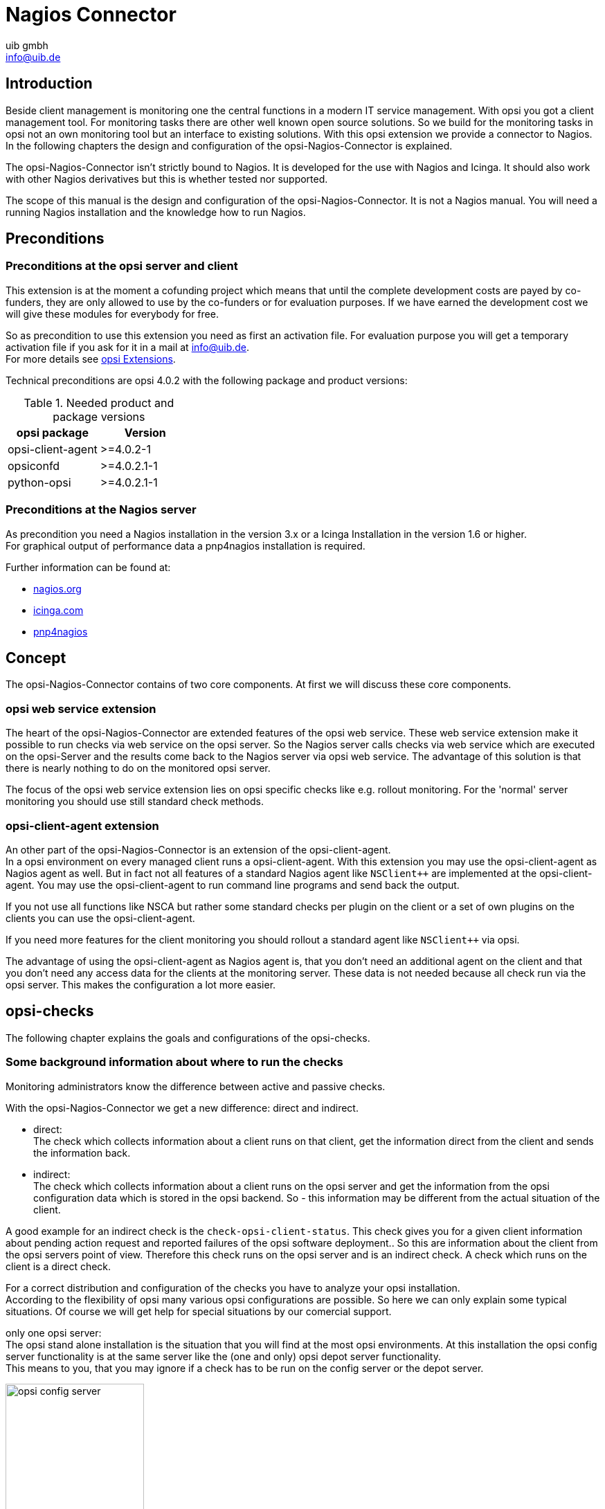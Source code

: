 ////
; Copyright (c) uib gmbh (www.uib.de)
; This documentation is owned by uib
; and published under the german creative commons by-sa license
; see:
; https://creativecommons.org/licenses/by-sa/3.0/de/
; https://creativecommons.org/licenses/by-sa/3.0/de/legalcode
; english:
; https://creativecommons.org/licenses/by-sa/3.0/
; https://creativecommons.org/licenses/by-sa/3.0/legalcode
;
; credits: http://www.opsi.org/credits/
////

:Author:    uib gmbh
:Email:     info@uib.de
:Date:      11.01.2021
:doctype: book



[[opsi-Nagios-Connector]]
= Nagios Connector

[[opsi-Nagios-Connector-introduction]]
== Introduction

Beside client management is monitoring one the central functions in a modern IT service management. With opsi you got a client management tool. For monitoring tasks there are other well known open source solutions. So we build for the monitoring tasks in opsi not an own monitoring tool but an interface to existing solutions. With this opsi extension we provide a connector to Nagios. +
In the following chapters the design and configuration of the opsi-Nagios-Connector is explained.

The opsi-Nagios-Connector isn't strictly bound to Nagios. It is developed for the use with Nagios and Icinga. It should also work with other Nagios derivatives but this is whether tested nor supported.

The scope of this manual is the design and configuration of the opsi-Nagios-Connector. It is not a Nagios manual. You will need a running Nagios installation and the knowledge how to run Nagios.

[[opsi-Nagios-Connector-prerequires]]
== Preconditions

[[opsi-Nagios-Connector-prerequires-opsi]]
=== Preconditions at the opsi server and client

This extension is at the moment a cofunding project which means that until the complete development costs are payed by co-funders, they are only allowed to use by the co-funders or for evaluation purposes. If we have earned the development cost we will give these modules for everybody for free. +

So as precondition to use this extension you need as first an activation file.
For evaluation purpose you will get a temporary activation file if you ask for it in a mail at info@uib.de. +
For more details see xref:opsi-modules:modules.adoc#opsi-manual-modules[opsi Extensions].


Technical preconditions are opsi 4.0.2 with the following package and product versions:

.Needed product and package versions
[options="header"]
|==========================
|opsi package|Version
|opsi-client-agent|>=4.0.2-1
|opsiconfd|>=4.0.2.1-1
|python-opsi|>=4.0.2.1-1
|==========================

[[opsi-Nagios-Connector-prerequires-nagios]]
=== Preconditions at the Nagios server


As precondition you need a Nagios installation in the version 3.x or a Icinga Installation in the version 1.6 or higher. +
For graphical output of performance data a pnp4nagios installation is required.

Further information can be found at:

* link:https://www.nagios.org[nagios.org]
* link:https://icinga.com[icinga.com]
* link:https://github.com/pnp4nagios/pnp4nagios[pnp4nagios]


[[opsi-Nagios-Connector-concept]]
== Concept

The opsi-Nagios-Connector contains of two core components. At first we will discuss these core components.

[[opsi-Nagios-Connector-concept-webservice]]
=== opsi web service extension

The heart of the opsi-Nagios-Connector are extended features of the opsi web service. These web service extension make it possible to run checks via web service on the opsi server. So the Nagios server calls checks via web service which are executed on the opsi-Server and the results come back to the Nagios server via opsi web service. The advantage of this solution is that there is nearly nothing to do on the monitored opsi server.

The focus of the opsi web service extension lies on opsi specific checks like e.g. rollout monitoring. For the 'normal' server monitoring you should use still standard check methods.

[[opsi-Nagios-Connector-concept-opsiclientd]]
=== opsi-client-agent extension

An other part of the opsi-Nagios-Connector is an extension of the opsi-client-agent. +
In a opsi environment on every managed client runs a opsi-client-agent. With this extension you may use the opsi-client-agent as Nagios agent as well. But in fact not all features of a standard Nagios agent like `NSClient++` are implemented at the opsi-client-agent. You may use the opsi-client-agent to run command line programs and send back the output.

If you not use all functions like NSCA but rather some standard checks per plugin on the client or a set of own plugins on the clients you can use the opsi-client-agent.

If you need more features for the client monitoring you should rollout a standard agent like `NSClient++` via opsi.

The advantage of using the opsi-client-agent as Nagios agent is, that you don't need an additional agent on the client and that you don't need any access data for the clients at the monitoring server. These data is not needed because all check run via the opsi server. This makes the configuration a lot more easier.

[[opsi-Nagios-Connector-checks]]
== opsi-checks

The following chapter explains the goals and configurations of the opsi-checks.

[[opsi-Nagios-Connector-checks-background]]
=== Some background information about where to run the checks

Monitoring administrators know the difference between active and passive checks.

With the opsi-Nagios-Connector we get a new difference: direct and indirect.

* direct: +
The check which collects information about a client runs on that client, get the information direct from the client and sends the information back.

* indirect: +
The check which collects information about a client runs on the opsi server and get the information from the opsi configuration data which is stored in the opsi backend. So - this information may be different from the actual situation of the client.

A good example for an indirect check is the `check-opsi-client-status`. This check gives you for a given client information about pending action request and reported failures of the opsi software deployment.. So this are information about the client from the opsi servers point of view. Therefore this check runs on the opsi server and is an indirect check. A check which runs on the client is a direct check.

For a correct distribution and configuration of the checks you have to analyze your opsi installation. +
According to the flexibility of opsi many various opsi configurations are possible. So here we can only explain some typical situations. Of course we will get help for special situations by our comercial support.

only one opsi server: +
The opsi stand alone installation is the situation that you will find at the most opsi environments. At this installation the opsi config server functionality is at the same server like the (one and only) opsi depot server functionality. +
This means to you, that you may ignore if a check has to be run on the config server or the depot server.

.Scheme of a standalone opsi server
image::opsi-config-server.png["opsi config server",width=200]

opsi with multiple depotservers: +
If you have a central management of a multi location opsi environment (one config server, multiple depot servers) the situation is more complicated. So you have to understand the situation:

.Scheme opsi multi depot environment
image::central-config-server.png["opsi multi depot environment",width=200]

As the figure points out there is only one server which have data storage for the configuration data - the data backend. This is the opsi config server. The opsi depot server has no own data storage but a redirected backend. This means that if you ask a depot server for any configuration data, this question will be redirected to the config server. And this leads to the consequence that every check which runs against the opsi data backend will at least run on the config server. So you should address checks that run against the backend always to the config server. Even in the situation if you are collecting information about clients which are assigned to a depot which is different from the config server and the check is logically part of the check of this depot server.

If you running direct checks you normally also address the config server. You may address the depot server if the clients can't be reached by the opsi config server via port 4441. In this case it is a good idea to address the depot server.

.Distributed checks
image::verteilte_checks_en.png["opsi distributed checks",width=400]

[[opsi-Nagios-Connector-checks-plugin]]
=== opsi-check-plugin

At the nagios server there is only one opsi-check-plugin which provides a wide range of different checks. According to the number of features there is also a big number of command line options. So - just list all these options won't help you much. Instead the option will be explained in the context of documentation of the possible checks. +
How ever to get a listing of all options you may call `check_opsi` with the parameters `--help` or `-h`.

The following general options are needed for every check:

.General Options
|=======================
|Option|Description|Example
|-H,--host|opsi server which should run the check|configserver.domain.local
|-P,--port|opsi webservice port|4447 (Default)
|-u,--username|opsi monitoring user|monitoring
|-p,--password|opsi monitoring password|monitoring123
|-t,--task|opsi check method (case sensitive)|
|=======================

The following chapter describes how to call the opsi-check-plugin is called on the command line. How you have to configure these calls at your Nagios server is described at the chapter 'configuration'.

In order to install the opsi-check-plugin on your Nagios server you should add the opsi repository to your server and install the package 'opsi-nagios-plugins'. +
For example at Debian or Ubuntu with the following commands:

[source,shell]
----
apt-get install opsi-nagios-plugins
----

On RedHat/Centos Servers please use the follwing command:

[source,shell]
----
yum install opsi-nagios-plugins
----

And last but not least for openSUSE/SLES Installations:

[source,shell]
----
zypper install opsi-nagios-plugins
----

The plugin it self is written in python and should ran at any distribution.

The package bases on the package 'nagios-plugins-basic' respectivly 'nagios-plugins' and installs the plugin to `/usr/lib/nagios/plugins`. +
According to the flexibility of the check_plugin there is no automatic configuration.

[[opsi-Nagios-Connector-checks-opsiWebservice]]
=== Check: opsi web service

This check monitors the opsi web service process (opsiconfd). This check returns also performance data. You should run this check on every opsi server because every opsi server have a opsiconfd process.

[source,shell]
----
check_opsi -H configserver.domain.local -P 4447 -u monitoring -p monitoring123 -t checkOpsiWebservice
----

This check return normally OK. +
You will get other return values in the following situations:

* Critical: +
** If the opsiconfd is in trouble and can't reply correctly.
** If the opsiconfd consumes more than 80% of the cpu.
** If you have a rate of RPC errors of more than 20%.

* Warning: +
** If the opsiconfd consumes more than 60% (but less than 80%) of the cpu.
** If you have a rate of RPC errors of more than 10% but less than 20%

* Unknown: +
The opsi web service could not be reached.

NOTICE:
The percentage value of the cpu consumption belongs always to one cpu because the opsiconfd only may use one cpu. (This may change with the opsi multi processing extension)

[[opsi-Nagios-Connector-checks-opsiWebservice-pnp4nagios-template]]
=== Check: opsi web service pnp4nagios template

For the display of performance data there is a template for pnp4nagios which displays the data in a combined way. +
Here is not described how to install pnp4nagios. We assume that pnp4nagios is installed and configured correctly. The way you have to use to configure our template may differ from the below described way according to your pnp4nagios installation (which may use different path).

Standard templates display for every performance data an own diagram. To create a combined display you have to go the following steps:

Step 1: +
create at `/etc/pnp4nagios/check_commands` a file named  `check_opsiwebservice.cfg` and insert the following content:

[source,cmd]
----
CUSTOM_TEMPLATE = 0
DATATYPE = ABSOLUTE,ABSOLUTE,ABSOLUTE,ABSOLUTE,DERIVE,GAUGE,GAUGE,GAUGE
----

Setp 2: +
change to the directory `/usr/share/pnp4nagios/html/templates` and place there a file `check_opsiwebservice.php` which you check out from svn.opsi.org:

[source,cmd]
----
cd /usr/share/pnp4nagios/html/templates
svn co https://svn.opsi.org/opsi-pnp4nagios-template/trunk/check_opsiwebservice.php
----

Please check that your php file is named exactly like the 'command_name' which is defined at the `/etc/nagios3/conf.d/opsi/opsicommands.cfg`. If the names don't match, a standard template will be used instead our combined template.

After installing this template you should delete the RRD data bases which belong to this check (if there any existing). You will find these data bases at `/var/pnp4nagios/perfdata/<host>/` where you should (only) delete the `opsi-webservice.rrd` and `opsi-webservice.xml` files.

If you have configured everything correctly you should now able to see diagrams like the following screenshot.


image::pnp4nagios.png["uib template for pnp4nagios",width=400]

[[opsi-Nagios-Connector-checks-opsidiskusage]]
=== Check: opsi-check-diskusage

This check monitors the usage of the resources (directories) which are used by opsi. The following table shows the resource names and the corresponding directories:

.opsi resources
|=======================
|Resource name|Path
|/|/usr/share/opsiconfd/static
|configed|/usr/lib/configed
|depot|/var/lib/opsi/depot
|repository|/var/lib/opsi/repository
|=======================

Please note that this check monitors only opsi relevant data and do replace a general disk usage check for the server.

The following command retrieves all resources at one time:

[source,shell]
----
check_opsi -H configserver.domain.local -P 4447 -u monitoring -p monitoring123 -t checkOpsiDiskUsage
----

In addition to this standard variant you may restrict the check to the resource `repository`:

[source,shell]
----
check_opsi -H configserver.domain.local -P 4447 -u monitoring -p monitoring123 -t checkOpsiDiskUsage --resource repository
----

The default result value of this check is 'OK' and the free space of the resources. The free space is given in Gigabyte. The default values for the 'Warning' and 'Critical' results are:

* WARNING: If at least one resource have 5GB or less free space.
* CRITICAL: If at least one resource have 1GB or less free space.

This are the default thresholds. They may changed by giving other values for 'Warning' with the -W or --warning options and for 'Critical' wit the -C or --critical option. With these options you can give the thresholds as Gigabyte (G) and as percent (%) as well. The produced output uses the same unit which is used to define the thresholds. +
Finally an example:

[source,shell]
----
check_opsi -H configserver.domain.local -P 4447 -u monitoring -p monitoring123 -t checkOpsiDiskUsage --resource repository --warning 10% --critical 5%
----

[[opsi-Nagios-Connector-checks-clientstatuscheck]]
=== Check: opsi-client-status

One of the targets of the opsi Nagios connector is the software roll out monitoring by viewing to single clients. This is one of the checks which is designed for this job. More exactly: the 'software roll out' and 'last seen' situation of a certain client is checked.

The result of the following checks is determined by two different states:

* The roll out state of one or more software products: +
The software roll out state results to:
** 'OK' if the software is installed at the in the same product and package version which is available at the server and no action request is set.
** 'Warning' if the software is installed in version that is different to the servers version or if any action request is set.
** 'Critical' if there is a 'failed' reported by the last action.

* The time since 'last seen': +
The time since 'last seen' results to:
** 'OK' if the client has bee seen less or equal then 30 days before.
** 'Warning' if the client has bee seen more then 30 days before.


This check may used in different variants, here is the simplest one, which includes all software packages:

[source,shell]
----
check_opsi -H configserver.domain.local -P 4447 -u monitoring -p monitoring123 -t checkClientStatus -c opsiclient.domain.local
----

As variant it is possible to exclude products from the check. For example:

[source,shell]
----
check_opsi -H configserver.domain.local -P 4447 -u monitoring -p monitoring123 -t checkClientStatus -c opsiclient.domain.local -x firefox
----

In the example above the product 'firefox' was excluded from the check. So this check would not switch to critical because the last action on 'firefox' reported a failure.

[[opsi-Nagios-Connector-checks-opsiproductstatus]]
=== Check: opsi-check-ProductStatus

An other target of the opsi Nagios connector is the software roll out monitoring by viewing to single product or a group of products.

The result of the following checks is determined by the following states:

The software roll out state results to:
* 'OK' if the software is installed at the in the same product and package version which is available at the server and no action request is set.
* 'Warning' if the software is installed in version that is different to the servers version or if any action request is set.
* 'Critical' if there is a 'failed' reported by the last action.


This checks has many variants and is so very flexible. The bast way to explain these variants are examples.

The simplest variant check one product on all clients. Here you have to give the product as the opsi `productId`.

[source,shell]
----
check_opsi -H configserver.domain.local -P 4447 -u monitoring -p monitoring123 -t checkProductStatus -e firefox
----

In a simple one server opsi environment, this check is all you need to check the state of the product 'firefox' on every client. +
You will get the information how many clients are in 'Warning' and in 'Critical' states.

To get the information which clients exactly have the problems, you should call the check in the `verbose mode`:

[source,shell]
----
check_opsi -H configserver.domain.local -P 4447 -u monitoring -p monitoring123 -t checkProductStatus -e firefox -v
----

An other variant is, that you may exclude a client from the check.

//// produkt muss angegebn werden ?! ////
[source,shell]
----
check_opsi -H configserver.domain.local -P 4447 -u monitoring -p monitoring123 -t checkProductStatus -e firefox -x client.domain.local
----

In a opsi environment with multiple depot servers you have to use additional options to check also the clients that are not assigned to the config servers depot. If you have multiple depots, you may give the depots name as parameter:

[source,shell]
----
check_opsi -H configserver.domain.local -P 4447 -u monitoring -p monitoring123 -t checkProductStatus -e firefox -d depotserver.domain.local
----

The reason is that the version of the software packages may differ between your depots. So every client has to be checked against the versions at the depot where they are assigned to. An advantage is that can place the display of the results to the depot server. +
You may give instead of the depot servers name the keyword 'all' which means all known depot servers. But this normally make only sense if you have only one or two depots. You may also give a comma separated list of depot servers.

An other way to define the checks is to give the name of a opsi groups. So you may check the software roll out state of all products in a given opsi product group. If you have for example a product group 'accounting' you may use the following call:

[source,shell]
----
check_opsi -H configserver.domain.local -P 4447 -u monitoring -p monitoring123 -t checkProductStatus -g accounting
----

Now you will check all products that are Members of the opsi product group 'accounting' by this single check. Important is to see, that the resolution of the opsi group is done while the check at the opsi server. So you may change the opsi group at the opsi Management interface and so you will change the products that will checked without any changes at the Nagios server.

NOTE: Sub groups (groups in groups) will not be resolved.

In the same way it is possible to define the clients that should be checked by giving the name of a opsi client group. +
An example for a client group 'productiveclients':

[source,shell]
----
check_opsi -H configserver.domain.local -P 4447 -u monitoring -p monitoring123 -t checkProductStatus -g accounting -G productiveclients
----

This would check all products of the product group 'accounting' at all clients of the client group 'productiveclients'.

NOTE: Sub groups (groups in groups) will not be resolved.

NOTE: You may also give a comma separated list of opsi groups.

Finally opsi-Clients can be excluded:

[source,shell]
----
check_opsi -H configserver.domain.local -P 4447 -u monitoring -p monitoring123 -t checkProductStatus -g buchhaltung -G produktivclients -x client.domain.local
----


[[opsi-Nagios-Connector-checks-opsidepotsync]]
=== Check: opsi-check-depotsync

If you are using multiple opsi depots the monitoring of synchronicity is important. Even if your depots are for good reasons not completely synchronize they should be synchrony as much as possible to avoid problems by moving a client from one depot to another.

This check monitors if your depots are synchronize according to product ids, product versions and package versions.

This check returns:

* 'OK' +
If all is in sync.
* 'Warning' +
If there is any difference

You should run this check always on the config server because all the data come from the backend of the config server.

Here are some examples.

The base variant:

[source,shell]
----
check_opsi -H configserver.domain.local -P 4447 -u monitoring -p monitoring123 -t checkOpsiDepotSyncStatus
----

This base variant is equivalent to the following call:

[source,shell]
----
check_opsi -H configserver.domain.local -P 4447 -u monitoring -p monitoring123 -t checkOpsiDepotSyncStatus -d all
----

So if you don't give the depots which are have to be checked, all known depots will be checked. If you have a lot of depots the interpretation of the result is complicated, so it is a good idea to define a lot of single checks where the depots are given as comma separated list:

[source,shell]
----
check_opsi -H configserver.domain.local -P 4447 -u monitoring -p monitoring123 -t checkOpsiDepotSyncStatus -d configserver.domain.local,depotserver.domain.local
----

With this check you compare all products, that are installed *on both* depots. Any product which is installed only on one of the depot is ignored and will not effect the result.

If you want to include products which are not installed on all checked depots, you have to use the `strictmode` switch:

[source,shell]
----
check_opsi -H configserver.domain.local -P 4447 -u monitoring -p monitoring123 -t checkOpsiDepotSyncStatus -d configserver.domain.local,depotserver.domain.local --strictmode
----

Now also differences about missing products will be seen.

If you like to exclude a product from the check (perhaps because this product should be in different versions on different depots) you may do this by using the `-x` option. Here you may also use a comma separated list:

[source,shell]
----
check_opsi -H configserver.domain.local -P 4447 -u monitoring -p monitoring123 -t checkOpsiDepotSyncStatus -d configserver.domain.local,depotserver.domain.local --strictmode -x firefox,thunderbird
----

This check will not warn if the products 'firefox' or 'thunderbird' or not in sync.

Instead of excluding products you may give an explicit list of products that has to been checked:

[source,shell]
----
check_opsi -H configserver.domain.local -P 4447 -u monitoring -p monitoring123 -t checkOpsiDepotSyncStatus -d configserver.domain.local,depotserver.domain.local --strictmode -e firefox,thunderbird
----

In this case *only* 'firefox' and 'thunderbird' will be checked. We recommend to use this check variant with `strictmode` to see if one of the products is missing.


[source,shell]
----
check_opsi -H configserver.domain.local -P 4447 -u monitoring -p monitoring123 -t checkOpsiDepotSync
----


[[opsi-Nagios-Connector-checks-productlockstatus]]
=== Check: Locked products on depots

During the installation of a new opsi package on an opsi server a lock will be set for the product on the depot.
Once the installation has been successfully completed the lock will be removed.
The duration of an opsi package can sometime require an usual amount of time without failing.
If the lock is kept for a long time then this can be an indication of installation problems.

This check searches for existing locks on your depots.

This check returns:

* 'OK' +
If there aren't currently any locked products on opsi-servers.
* 'Warning' +
If there is at least one locked product on an opsi-server.

You should run this check always on the config server because all the data comes from the backend of the config server.

This check requires at least the following versions:

.Minimum package versions
[options="header"]
|==========================
|package|version
|opsi-nagios-plugins|>=4.1.1.1
|opsiconfd|>=4.1.1.11
|==========================


Basic check execution:

[source,shell]
----
check_opsi -H configserver.domain.local -P 4447 -u monitoring -p monitoring123 --task checkProductLocks
----

This is equivalent to the following call:

[source,shell]
----
check_opsi -H configserver.domain.local -P 4447 -u monitoring -p monitoring123 --task checkProductLocks -d all
----

If you want to limit the checks to specific depots you have to supply them as a comma separated list.
The result can get harder to interpret if the output for multiple servers is mixed and our recommendation is to define a check per depot.

The following example checks for the two depots 'configserver.domain.local' and 'depotserver.domain.local':

[source,shell]
----
check_opsi -H configserver.domain.local -P 4447 -u monitoring -p monitoring123 --task checkProductLocks --depotIds configserver.domain.local,depotserver.domain.local
----

By default all products will be checked
It is possible to only limit the check to specific products. This takes a comma-separated list of product IDs.

This example will check two specific servers and limit the check to the products 'opsi-client-agent' and 'opsi-winst':

[source,shell]
----
check_opsi -H configserver.domain.local -P 4447 -u monitoring -p monitoring123 --task checkProductLocks --depotIds configserver.domain.local,depotserver.domain.local --productIds opsi-client-agent,opsi-winst
----


[[opsi-Nagios-Connector-checks-pluginOnClient]]
=== Check: nagios client plugin check via opsiclientd

This check gives you an easy possibility to integrate checks that collects the data direct on the client with a minimum of configuration work.

So this check tells the opsiclientd which is running at the opsi client to run a command, fetch the output and send it back.

This extension is not intended to be a complete replacement of a full featured Windows Nagios agent. It is only a light weight alternative.

The plugins which the opsiclientd may call must be compatible to the *Nagios plug-in development guidelines*.

In order to run such a plugin on the client, it has to be installed at the client. This problem you will solve by deploying it as an opsi package. The path where the plugin is installed at client doesn’t matter because you have to give the complete path at check definition. We recommend to install all plugins in one directory to ease the maintenance of the plugins at the client.

For security reasons you should make sure that non privileged users have no write access to the plugins, because they will be executed from the opsiclientd with 'system' privileges.

There are lot of ready to use plugins at the internet. One important address to look is: +
http://exchange.nagios.org/

In the following we assume that your plugins are installed at `C:\opsi.org\nagiosplugins\` and we will find ther the plugin `check_win_disk.exe` out of the package 'nagioscol' from +
http://sourceforge.net/projects/nagiosplugincol/

[source,shell]
----
check_opsi -H configserver.domain.local -P 4447 -u monitoring -p monitoring123 -t checkPluginOnClient --plugin "C:\\opsi.org\\nagiosplugincol\\check_win_disk.exe C:" -c client.domain.local
----

This call checks the client `client.domain.local`. At the client the plugin `check_win_disk.exe` is called with the parameter `C:`. This means, that the hard drive with the letter 'C' should be checked. The output and the result value of the plugin will be fetched by the opsiclientd and will be given back to the Nagios server (via the opsi server) in a for Nagios correct format.

Another special feature is to hold the last check results, even if the client is not reachable.

This feature was implemented according to the fact that desktop clients not always are running like servers, but the most time in their life are usually switched off. Normally Nagios will show for switched off clients the result 'Unknown'. In fact the most problems on the monitored clients will not disappear by just switching them off and on again. So the information that a client had a problem before it was switched off may be an essential information for the system administrator. (You may try to solve this problem by using `Timeperiods` at the Nagios configuration, but we think that this is not flexible enough and leads to a permanent configuration work). So this opsi extension give you the possibility to give back the last real check results if the client is not reachable right now.

In order to use this feature, you have to use the Nagios macros `$SERVICESTATEID$` and `$SERVICEOUTPUT$`. `$SERVICESTATEID$` gives the last result value and should be passed to the `-s` Option. `$SERVICEOUTPUT$` gives the last output line and should be passed to the `-o` Option. So check can give these last values instead of 'Unknown' if the client is not reachable.


[source,shell]
----
check_opsi -H configserver.domain.local -P 4447 -u monitoring -p monitoring123 -t checkPluginOnClient --plugin "C:\\opsi.org\\nagiosplugincol\\check_win_disk.exe C:" -c client.domain.local -s $SERVICESTATEID$ -o  $SERVICEOUTPUT$
----

[[opsi-Nagios-Connector-configuration]]
== opsi monitoring configuration

This chapter focuses on the configuration that have to been made for a working interface between the opsi and the Nagios server. Just see this as a recommendation, there will be  a lot of other ways to do the job.

This description uses a Nagios server as monitoring server. On a Icinga server it should work very similar but you have to change some path entries. It should also work on other Nagios derivatives but this is not tested.

[TIP]
====
The configurationfiles from these Chapter are in opsi-nagios-connector-utils svn-Repository. To get these example configurationfiles you can connect over a browser to following url:

[source,shell]
----
https://svn.opsi.org/listing.php?repname=opsi-nagios-connector-utils
----
or you can make a direct checkout from repository with following command:
[source,shell]
----
svn co https://svn.opsi.org/opsi-nagios-connector-utils
----
====

[[opsi-Nagios-Connector-configuration-User]]
=== opsi monitoring user

In monitoring environments you will often find that the access is just restricted by IP numbers. Because of the lack of security of this solution we decided to work with a real user / password security in this opsi extension.

Using the opsi standard group `opsiadmin` would give the Nagios more rights than needed. So you have to create an own opsi user for the opsi-Nagios-Connector.

In the following example a user named 'monitoring' with the password 'monitoring123' is created for opsi:

[source, shell]
----
opsi-admin -d method user_setCredentials monitoring monitoring123
----

The created user 'monitoring' will be stored with its encrypted password at the `/etc/opsi/passwd` and is not a user which may be used to login at a shell. In fact it is no real Unix user.

You have to create this user only on your config server, even if you have multiple depots.

At your Nagios server you should mask the user and password by making an entry at the `/etc/nagios3/resource.cfg`. This should look for example like this:

[source, shell]
----
$USER2$=monitoring
$USER3$=monitoring123
----

The number behind '$USER' may vary. If this configuration was not used before, there should be only `$USER1$` be used. According to what you are using here, you might have to change the other examples in this manual.

[[opsi-Nagios-Connector-configuration-directory]]
=== opsi-Nagios-Connector configuration directory

To make the maintenance of the Nagios configuration easier, we recommend to put all 'opsi nagios connector' related configuration files in one separated place. +
So just create below `/etc/nagios3/conf.d` a new directory named `opsi` for these configurations.

The configuration files we will place in this directory are:

* Nagios Template: `opsitemplates.cfg`
* Hostgroups: `opsihostgroups.cfg`
* Server Hosts: `<full name of the server>.cfg`
* Commands: `opsicommands.cfg`
* Contacts: `opsicontacts.cfg`
* Services: `opsiservices.cfg`

All the client configuration files we recommend to put in sub directory of this place. Therefore you create below `/etc/nagios3/conf.d/opsi` another directory named `clients`.

[[opsi-Nagios-Connector-configuration-template]]
=== Nagios template:  `opsitemplates.cfg`

Using templates is a standard functionality of Nagios which will not explained here. The main advantage is that it makes the single configuration files smaller and easier to read (and write).

Inside of the templates we use some Nagios 'custom variables' for often used values. According to the fact, that the most checks have to run on the opsi config server, we will define the name and port of the config server as such a 'custom variable':

[source,opsifiles]
----
_configserver           configserver.domain.local
_configserverurl        4447
----
You will find this below in the template definitions. +
These 'custom variables' may later on be referenced by the Nagios macros: `$_HOSTCONFIGSERVER$` and `$_HOSTCONFIGSERVERPORT$`. (These macros have leading 'HOST' in their name, because they are defined inside of a host definition).

For more details on variable and macro take look at your Nagios documentation.

Now the first file we create in `/etc/nagios3/conf.d/opsi` is the template definition file `opsitemplates.cfg`.

This file may hold different templates. Every template is created according to the following patter (which contains comments for better understanding):
[source, opsifiles]
----
define host{
        name                    opsihost-tmp    ; The name of this host template
        notifications_enabled           1       ; Host notifications are enabled
        event_handler_enabled           1       ; Host event handler is enabled
        flap_detection_enabled          1       ; Flap detection is enabled
        failure_prediction_enabled      1       ; Failure prediction is enabled
        process_perf_data               0       ; Process performance data
        retain_status_information       1       ; Retain status information across program restarts
        retain_nonstatus_information    1       ; Retain non-status information across program restarts
                max_check_attempts              10
                notification_interval           0
                notification_period             24x7
                notification_options            d,u,r
                contact_groups                  admins
        register                        0       ; DONT REGISTER THIS DEFINITION - ITS NOT A REAL HOST, JUST A TEMPLATE!
        icon_image                      opsi/opsi-client.png
        }
----
NOTE:
* The optional option icon_image may put it to an image with relative path below: `/usr/share/nagios3/htdocs/images/logos/`.
* Optional you may give an own 'contact_group', which have to be defined as contact object, for example in the file `opsicontacts.cfg`.


Now we recommend to create templates for the following objects

* opsi server
* opsi client
* opsi service
* and 2 templates for pnp4nagios (host-pnp / srv-pnp)

Let's start with the example of the opsi server template:
[source,opsifiles]
----
define host{
        name                            opsi-server-tmpl
        notifications_enabled           1
        event_handler_enabled           1
        flap_detection_enabled          1
        failure_prediction_enabled      1
        process_perf_data               1
        retain_status_information       1
        retain_nonstatus_information    1
                check_command                   check-host-alive
                max_check_attempts              10
                notification_interval           0
                notification_period             24x7
                notification_options            d,u,r
                contact_groups                  admins,opsiadmins
        _configserver                   configserver.domain.local
        _configserverport               4447
        register                        0
        icon_image                      opsi/opsi-client.png
        }
----

You just have to change 'configserver.domain.local' to your config server name. Also you may change the 'contact_groups' to your needs.

The next part of the file `opsitemplates.cfg` is the template for the clients:
[source,opsifiles]
----
define host{
        name                            opsi-client-tmpl
        notifications_enabled           1
        event_handler_enabled           1
        flap_detection_enabled          1
        failure_prediction_enabled      1
        process_perf_data               1
        retain_status_information       1
        retain_nonstatus_information    1
                max_check_attempts              10
                notification_interval           0
                notification_period             24x7
                notification_options            d,u,r
                contact_groups                  admins,opsiadmins
        _configserver                   configserver.domain.local
        _configserverport               4447
        register                        0
        icon_image                      opsi/opsi-client.png
        }
----
The Option "check command check-host-alive" should be not set here because the clients are not always running. In effect the clients will be displayed as 'pending' instead of 'offline'.

You just have to change 'configserver.domain.local' to your config server name. Also you may change the 'contact_groups' to your needs.

The next part of the file `opsitemplates.cfg` is the template for the opsi-services:
[source,opsifiles]
----
define service{
        name                            opsi-service-tmpl
        active_checks_enabled           1
        passive_checks_enabled          1
        parallelize_check               1
        obsess_over_service             1
        check_freshness                 0
        notifications_enabled           1
        event_handler_enabled           1
        flap_detection_enabled          1
        failure_prediction_enabled      1
        process_perf_data               1
        retain_status_information       1
        retain_nonstatus_information    1
                notification_interval           0
                is_volatile                     0
                check_period                    24x7
                normal_check_interval           5
                retry_check_interval            1
                max_check_attempts              4
                notification_period             24x7
                notification_options            w,u,c,r
                contact_groups                  admins,opsiadmins
        register                        0
        }
----

If you are using pnp4nagios for the graphic display of performance data you will need two other templates in the file `opsitemplates.cfg`:

[source,opsifiles]
----
define host {
   name       host-pnp
   action_url /pnp4nagios/index.php/graph?host=$HOSTNAME$&srv=_HOST_
   register   0
}

define service {
   name       srv-pnp
   action_url /pnp4nagios/index.php/graph?host=$HOSTNAME$&srv=$SERVICEDESC$
   register   0
}
----

[[opsi-Nagios-Connector-configuration-hostobjects-groups]]
=== opsi hostgroup:  `opsihostgroups.cfg`

The nest step is to define the hostgroups. This helps to structure the display of the results as well as the service definitions.

So create a file named `opsihostgroups.cfg` wit the following content:

[source,opsifiles]
----
define hostgroup {
        hostgroup_name  opsi-Clients
        alias           OPSI-Clients
}

define hostgroup {
        hostgroup_name  opsi-Server
        alias           OPSI-Server
        members         configserver.domain.local, depotserver.domain.local
}
----
Do not forget to edit the 'member' line.

[[opsi-Nagios-Connector-configuration-hostobjects-server]]
=== opsi server:  `<full name of the server>.cfg`

The next step is to create for every opsi server you are running an own configuration file. This file should be named based on the pattern `<full name of the server>.cfg`. For example `configserver.domain.local.cfg`. +
(You may also create one file (e.g. `opsihost.cfg` with all server definitions). +
The content should look like this:

[source,opsifiles]
----
define host{
        use				opsi-server-tmpl
        host_name		configserver.domain.local
        hostgroups		opsi-Server
        alias				opsi Configserver
        address			configserver.domain.local
        }

define host{
        use				opsi-server-tmpl
        host_name		depotserver.domain.local
        hostgroups		opsi-Server
        alias				opsi Depotserver
        address			depotserver.domain.local
        }
----

Explanation of the entries:
* 'use' references to the used template.
* 'hostgroups' tells us to which hostgroup this server belongs.

[[opsi-Nagios-Connector-configuration-hostobjects-clients]]
=== opsi Clients:  `clients/<full name of the client>.cfg`

The opsi client configurations should be placed in an own sub directory. They should be defined like this:

[source,opsifiles]
----
define host{
        use				opsi-client-tmpl
        host_name		client.domain.local
        hostgroups		opsi-Clients
        alias				opsi client
        address			client.domain.local
        _depotid			depotserver.domain.local
        }
----

This client configuration uses again a 'custom variable': `_depotid`. This 'custom variable' may be referenced by the macro `$_HOSTDEPOTID$`. +
The usage is optional. If a client may be not connected by the opsi configuration server directly, you will here write down from which depot server the client can be contacted.

To make it easier to create the configuration files for your large number of opsi clients, you may run the following script on your opsi configuration server:

[source,shell]
----
#!/usr/bin/env python

from OPSI.Backend.BackendManager import *

template = '''
define host {
        use             opsi-client-tmpl
        host_name       %hostId%
        hostgroups      opsi-Clients
        alias           %hostId%
        address         %hostId%
        }
'''

backend = BackendManager(
             dispatchConfigFile = u'/etc/opsi/backendManager/dispatch.conf',
             backendConfigDir   = u'/etc/opsi/backends',
             extensionConfigDir = u'/etc/opsi/backendManager/extend.d',
                        )


hosts = backend.host_getObjects(type="OpsiClient")

for host in hosts:
        filename = "%s.cfg" % host.id
        entry = template.replace("%hostId%",host.id)
        f = open(filename, 'w')
        f.write(entry)
        f.close()
----


[[opsi-Nagios-Connector-configuration-commands]]
=== opsi command configuration:  `opsicommands.cfg`

Now we have to define which of the check commands, which are described before, we want to use. You should do this in a file named `opsicommands.cfg`. +
This is just an example which you may change to your needs:

First let us explain the structure of the entries:

[source,opsifiles]
----
define command{
        command_name	check_opsi_clientstatus
        command_line		$USER1$/check_opsi -H $_HOSTCONFIGSERVER$ -P $_HOSTCONFIGSERVERPORT$ -u $USER2$ -p $USER3$ -t checkClientStatus -c $HOSTADDRESS$
        }
----

The `command_name` will be used by other configuration files. The option `command_line` defines the command and all used arguments.

Based on this pattern we create now the file `opsicommands.cfg`:

[source,opsifiles]
----
define command {
        command_name    check_opsiwebservice
        command_line    /usr/lib/nagios/plugins/check_opsi -H $HOSTADDRESS$ -P 4447 -u $USER2$ -p $USER3$ -t checkOpsiWebservice
}
define command {
        command_name    check_opsidiskusage
        command_line    /usr/lib/nagios/plugins/check_opsi -H $HOSTADDRESS$ -P $_HOSTCONFIGSERVERPORT$ -u $USER2$ -p $USER3$ -t checkOpsiDiskUsage
}
define command {
        command_name    check_opsiclientstatus
        command_line    /usr/lib/nagios/plugins/check_opsi -H $_HOSTCONFIGSERVER$ -P $_HOSTCONFIGSERVERPORT$ -u $USER2$ -p $USER3$ -t checkClientStatus -c $HOSTADDRESS$
}
define command {
        command_name    check_opsiproductstatus
        command_line    /usr/lib/nagios/plugins/check_opsi -H $_HOSTCONFIGSERVER$ -P $_HOSTCONFIGSERVERPORT$ -u $USER2$ -p $USER3$ -t checkProductStatus -e $ARG1$ -d $HOSTADDRESS$ -v
}
define command {
        command_name    check_opsiproductStatus_withGroups
        command_line    /usr/lib/nagios/plugins/check_opsi -H $_HOSTCONFIGSERVER$ -P $_HOSTCONFIGSERVERPORT$ -u $USER2$ -p $USER3$ -t checkProductStatus -g $ARG1$ -G $ARG2$ -d "all"
}
define command {
        command_name    check_opsiproductStatus_withGroups_long
        command_line    /usr/lib/nagios/plugins/check_opsi -H $_HOSTCONFIGSERVER$ -P $_HOSTCONFIGSERVERPORT$ -u $USER2$ -p $USER3$ -t checkProductStatus -g $ARG1$ -G $ARG2$ -v -d "all"
}
define command {
        command_name    check_opsidepotsync
        command_line    /usr/lib/nagios/plugins/check_opsi -H $_HOSTCONFIGSERVER$ -P $_HOSTCONFIGSERVERPORT$ -u $USER2$ -p $USER3$ -t checkDepotSyncStatus -d $ARG1$
}
define command {
        command_name    check_opsidepotsync_long
        command_line    /usr/lib/nagios/plugins/check_opsi -H $_HOSTCONFIGSERVER$ -P $_HOSTCONFIGSERVERPORT$ -u $USER2$ -p $USER3$ -t checkDepotSyncStatus -d $ARG1$ -v
}
define command {
        command_name    check_opsidepotsync_strict
        command_line    /usr/lib/nagios/plugins/check_opsi -H $_HOSTCONFIGSERVER$ -P $_HOSTCONFIGSERVERPORT$ -u $USER2$ -p $USER3$ -t checkDepotSyncStatus -d $ARG1$ --strict
}
define command {
        command_name    check_opsidepotsync_strict_long
        command_line    /usr/lib/nagios/plugins/check_opsi -H $_HOSTCONFIGSERVER$ -P $_HOSTCONFIGSERVERPORT$ -u $USER2$ -p $USER3$ -t checkDepotSyncStatus -d $ARG1$ --strict -v
}
define command {
        command_name    check_opsipluginon_client
        command_line    /usr/lib/nagios/plugins/check_opsi -H $_HOSTCONFIGSERVER$ -P $_HOSTCONFIGSERVERPORT$ -u $USER2$ -p $USER3$ -t checkPluginOnClient -c $HOSTADDRESS$ --plugin $ARG1$
}
define command {
        command_name    check_opsipluginon_client_with_states
        command_line    /usr/lib/nagios/plugins/check_opsi -H $_HOSTCONFIGSERVER$ -P $_HOSTCONFIGSERVERPORT$ -u $USER2$ -p $USER3$ -t checkPluginOnClient -c $HOSTADDRESS$ --plugin $ARG1$ -s $SERVICESTATEID$ -o "$SERVICEOUTPUT$"
}
define command {
        command_name    check_opsipluginon_client_from_depot
        command_line    /usr/lib/nagios/plugins/check_opsi -H $_HOSTDEPOTID$ -P $_HOSTCONFIGSERVERPORT$ -u $USER2$ -p $USER3$ -t checkPluginOnClient -c $HOSTADDRESS$ --plugin $ARG1$
}
----

[[opsi-Nagios-Connector-configuration-contacts]]
=== Contacts:  `opsicontacts.cfg`

This define the contacts which will get notifications.

[source,opsifiles]
----
define contact{
        contact_name                    adminuser
        alias                           Opsi
        service_notification_period     24x7
        host_notification_period        24x7
        service_notification_options    w,u,c,r
        host_notification_options       d,r
        service_notification_commands   notify-service-by-email
        host_notification_commands      notify-host-by-email
        email                           root@localhost
        }
define contactgroup{
        contactgroup_name       opsiadmins
        alias                   opsi Administrators
        members                 adminuser
        }
----
You should replace 'adminuser' by one or more real users.

[[opsi-Nagios-Connector-configuration-services]]
=== Services:  `opsiservices.cfg`

Finally we define with the 'services' what the Nagios server have to monitor and to display. This definition are using the definition of the other configuration file above like templates, commands and hostgroups or hosts.

As first part we define the services which give us information's about the servers. One of these is the check if the depots are in sync, which is here down against 'all' known depots.

[source,opsifiles]
----
#OPSI-Services
define service{
        use                             opsi-service-tmpl,srv-pnp
        hostgroup_name                  opsi-Server
        service_description             opsi-Webservice
        check_command                   check_opsiwebservice
        check_interval                  1
        }
define service{
        use                             opsi-service-tmpl
        hostgroup_name                  opsi-Server
        service_description             opsi-diskusage
        check_command                   check_opsidiskusage
        check_interval                  1
        }
define service{
        use                             opsi-service-tmpl
        hostgroup_name                  opsi-Server
        service_description             opsi-depotsyncstatus-longoutput
        check_command                   check_opsidepotsync_long!all
        check_interval                  10
        }
define service{
        use                             opsi-service-tmpl
        hostgroup_name                  opsi-Server
        service_description             opsi-depotsyncstatus-strict-longoutput
        check_command                   check_opsidepotsync_strict_long!all
        check_interval                  10
        }
----

The next part is the monitoring of the software roll out. In one check a concrete opsi product 'opsi-client-agent' is mentioned. In two other check are referenced on a opsi product group 'opsiessentials' and opsi client group 'productiveclients'.

[source,opsifiles]
----
define service{
        use                             opsi-service-tmpl
        hostgroup_name                  opsi-Clients
        service_description             opsi-clientstatus
        check_command                   check_opsiclientstatus
        check_interval                  10
        }
define service{
        use                             opsi-service-tmpl
        hostgroup_name                  opsi-Server
        service_description             opsi-productstatus-opsiclientagent
        check_command                   check_opsiproductstatus!opsi-client-agent
        check_interval                  10
        }
define service{
        use                             opsi-service-tmpl
        hostgroup_name                  opsi-Server
        service_description             opsi-productstatus-opsiessentials-group
        check_command                   check_opsiproductStatus_withGroups!opsiessentials!productiveclients
        check_interval                  10
        }
define service{
        use                             opsi-service-tmpl
        hostgroup_name                  opsi-Server
        service_description             opsi-productstatus-opsiessentials-group-longoutput
        check_command                   check_opsiproductStatus_withGroups_long!opsiessentials!productiveclients
        check_interval                  10
        }
----

In the third and last part of the file, the checks which are should run directly on the clients ('direct checks') are defined. +
These checks are (for example) not assigned to hostgroups but to single hosts or lists of hosts ('client.domain.local','depotclient.domain.local').

Some description:

* 'opsi-direct-checkpluginonclient' +
runs a normal 'direct' check on the client and results to 'unknown' if the client is offline. +
At this check the config server try’s to reach the client directly.

* 'opsi-direct-checkpluginonclient-with-servicestate' +
is equal to 'opsi-direct-checkpluginonclient', but returns the last valid result if the client is offline (instead of 'unknown')
* 'opsi-direct-checkpluginonclient-from-depot' +
is equal to 'opsi-direct-checkpluginonclient', but the client will be connected by the server which is given in the host configuration as '_depotid'.

[source,opsifiles]
----
define service{
        use                             opsi-service-tmpl
        host_name                       client.domain.local,depotclient.domain.local
        service_description             opsi-direct-checkpluginonclient
        check_command                   check_opsipluginon_client!"C:\\opsi.org\\nagiosplugins\\check_memory.exe"
        check_interval                  10
        }
define service{
        use                             opsi-service-tmpl
        host_name                       client.domain.local
        service_description             opsi-direct-checkpluginonclient-with-servicestate
        check_command                   check_opsipluginon_client_with_states!"C:\\opsi.org\\nagiosplugins\\check_memory.exe"
        check_interval                  10
        }
define service{
        use                             opsi-service-tmpl
        host_name                       depotclient.domain.local
        service_description             opsi-direct-checkpluginonclient-from-depot
        check_command                   check_opsipluginon_client_from_depot!"C:\\opsi.org\\nagiosplugins\\check_memory.exe"
        check_interval                  10
        }
----


